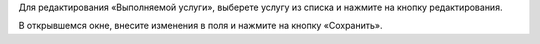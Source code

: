 Для редактирования «Выполняемой услуги», выберете услугу из списка и нажмите на кнопку редактирования.

.. image:: ../_images/05-services-performed/46.png

В открывшемся окне, внесите изменения в поля и нажмите на кнопку «Сохранить».